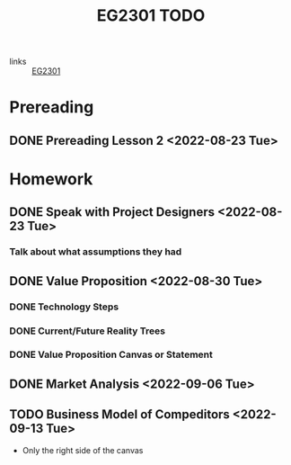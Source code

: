 :PROPERTIES:
:ID:       059a2140-8582-44d1-827a-f69c46b9aea4
:END:
#+title: EG2301 TODO
#+filetags: :TODO:EG2301:

- links :: [[id:f9db7063-b80c-4f2e-b13c-f17c545e7323][EG2301]]

* Prereading
** DONE Prereading Lesson 2 <2022-08-23 Tue>

* Homework
** DONE Speak with Project Designers <2022-08-23 Tue>
*** Talk about what assumptions they had
** DONE Value Proposition <2022-08-30 Tue>
*** DONE Technology Steps
*** DONE Current/Future Reality Trees
*** DONE Value Proposition Canvas or Statement
** DONE Market Analysis <2022-09-06 Tue>
** TODO Business Model of Compeditors <2022-09-13 Tue>
- Only the right side of the canvas

